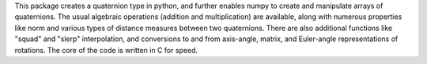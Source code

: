 This package creates a quaternion type in python, and further enables numpy to create and manipulate arrays of
quaternions.  The usual algebraic operations (addition and multiplication) are available, along with numerous
properties like norm and various types of distance measures between two quaternions.  There are also
additional functions like "squad" and "slerp" interpolation, and conversions to and from axis-angle, matrix,
and Euler-angle representations of rotations.  The core of the code is written in C for speed.


